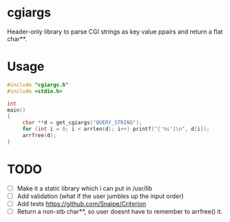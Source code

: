 * cgiargs

Header-only library to parse CGI strings as key value ppairs and return a flat char**.

* Usage

#+begin_src C
#include "cgiargs.h"
#include <stdio.h>

int
main()
{
     char **d = get_cgiargs("QUERY_STRING");
     for (int i = 0; i < arrlen(d); i++) printf("['%s']\n", d[i]);
     arrfree(d);
}
#+end_src

* TODO

- [ ] Make it a static library which i can put in /usr/lib
- [ ] Add validation (what if the user jumbles up the input order)
- [ ] Add tests https://github.com/Snaipe/Criterion
- [ ] Return a non-stb char**, so user doesnt have to remember to arrfree() it.

